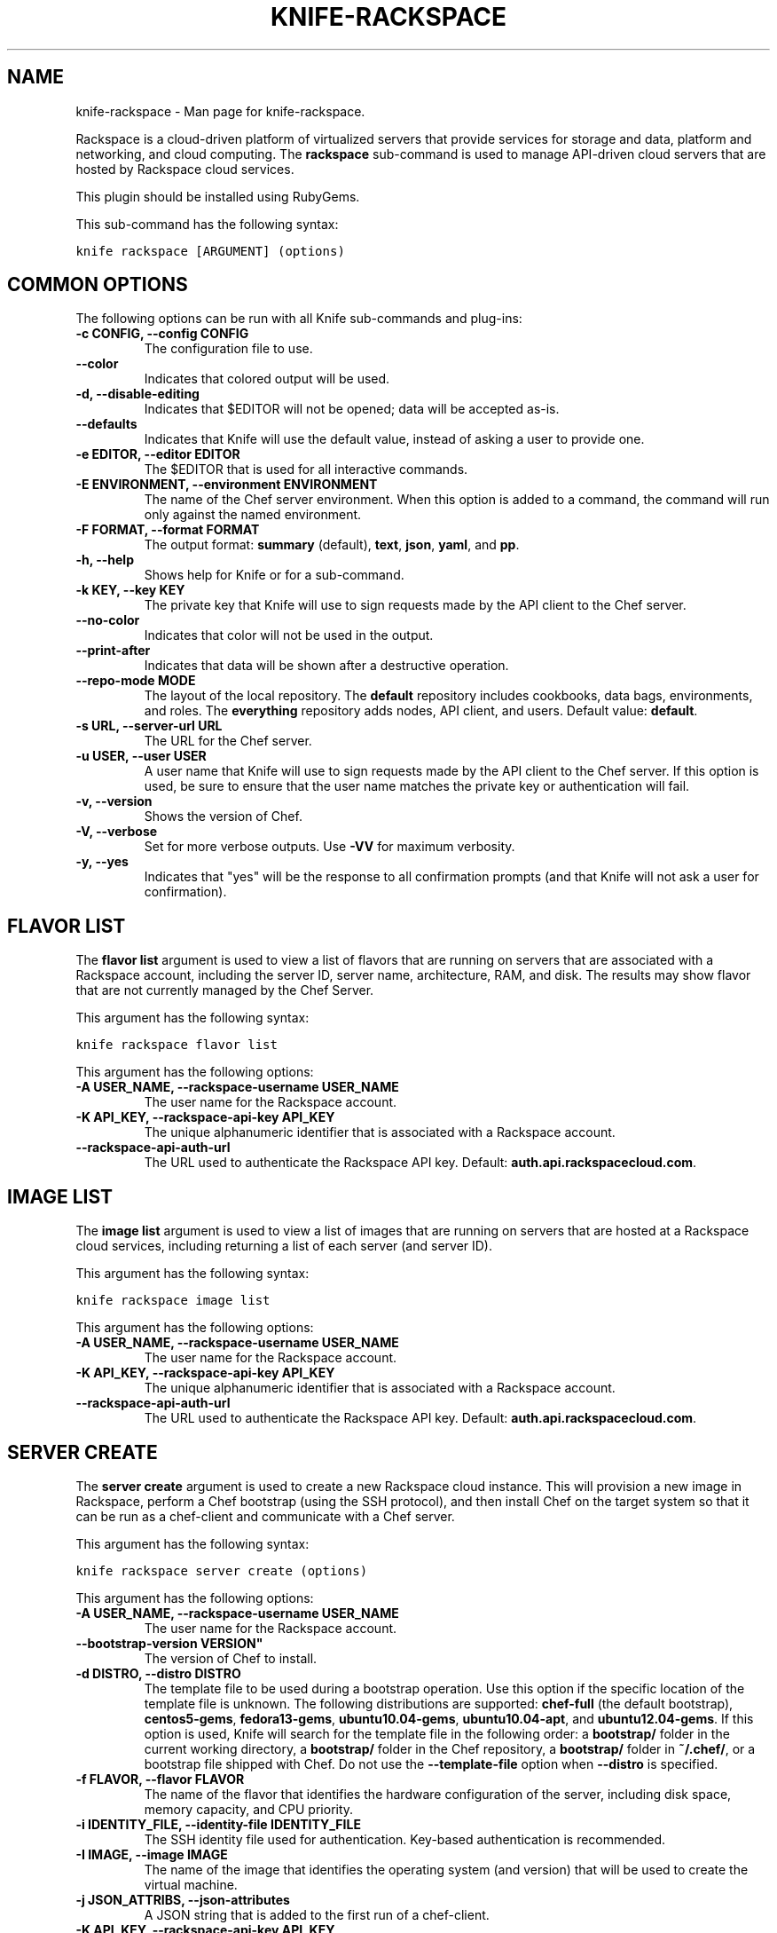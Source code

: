 .TH "KNIFE-RACKSPACE" "1" "December 20, 2012" "0.0.1" "knife-rackspace"
.SH NAME
knife-rackspace \- Man page for knife-rackspace.
.
.nr rst2man-indent-level 0
.
.de1 rstReportMargin
\\$1 \\n[an-margin]
level \\n[rst2man-indent-level]
level margin: \\n[rst2man-indent\\n[rst2man-indent-level]]
-
\\n[rst2man-indent0]
\\n[rst2man-indent1]
\\n[rst2man-indent2]
..
.de1 INDENT
.\" .rstReportMargin pre:
. RS \\$1
. nr rst2man-indent\\n[rst2man-indent-level] \\n[an-margin]
. nr rst2man-indent-level +1
.\" .rstReportMargin post:
..
.de UNINDENT
. RE
.\" indent \\n[an-margin]
.\" old: \\n[rst2man-indent\\n[rst2man-indent-level]]
.nr rst2man-indent-level -1
.\" new: \\n[rst2man-indent\\n[rst2man-indent-level]]
.in \\n[rst2man-indent\\n[rst2man-indent-level]]u
..
.\" Man page generated from reStructuredText.
.
.sp
Rackspace is a cloud\-driven platform of virtualized servers that provide services for storage and data, platform and networking, and cloud computing. The \fBrackspace\fP sub\-command is used to manage API\-driven cloud servers that are hosted by Rackspace cloud services.
.sp
This plugin should be installed using RubyGems.
.sp
This sub\-command has the following syntax:
.sp
.nf
.ft C
knife rackspace [ARGUMENT] (options)
.ft P
.fi
.SH COMMON OPTIONS
.sp
The following options can be run with all Knife sub\-commands and plug\-ins:
.INDENT 0.0
.TP
.B \fB\-c CONFIG\fP, \fB\-\-config CONFIG\fP
The configuration file to use.
.TP
.B \fB\-\-color\fP
Indicates that colored output will be used.
.TP
.B \fB\-d\fP, \fB\-\-disable\-editing\fP
Indicates that $EDITOR will not be opened; data will be accepted as\-is.
.TP
.B \fB\-\-defaults\fP
Indicates that Knife will use the default value, instead of asking a user to provide one.
.TP
.B \fB\-e EDITOR\fP, \fB\-\-editor EDITOR\fP
The $EDITOR that is used for all interactive commands.
.TP
.B \fB\-E ENVIRONMENT\fP, \fB\-\-environment ENVIRONMENT\fP
The name of the Chef server environment. When this option is added to a command, the command will run only against the named environment.
.TP
.B \fB\-F FORMAT\fP, \fB\-\-format FORMAT\fP
The output format: \fBsummary\fP (default), \fBtext\fP, \fBjson\fP, \fByaml\fP, and \fBpp\fP.
.TP
.B \fB\-h\fP, \fB\-\-help\fP
Shows help for Knife or for a sub\-command.
.TP
.B \fB\-k KEY\fP, \fB\-\-key KEY\fP
The private key that Knife will use to sign requests made by the API client to the Chef server.
.TP
.B \fB\-\-no\-color\fP
Indicates that color will not be used in the output.
.TP
.B \fB\-\-print\-after\fP
Indicates that data will be shown after a destructive operation.
.TP
.B \fB\-\-repo\-mode MODE\fP
The layout of the local repository. The \fBdefault\fP repository includes cookbooks, data bags, environments, and roles. The \fBeverything\fP repository adds nodes, API client, and users. Default value: \fBdefault\fP.
.TP
.B \fB\-s URL\fP, \fB\-\-server\-url URL\fP
The URL for the Chef server.
.TP
.B \fB\-u USER\fP, \fB\-\-user USER\fP
A user name that Knife will use to sign requests made by the API client to the Chef server. If this option is used, be sure to ensure that the user name matches the private key or authentication will fail.
.TP
.B \fB\-v\fP, \fB\-\-version\fP
Shows the version of Chef.
.TP
.B \fB\-V\fP, \fB\-\-verbose\fP
Set for more verbose outputs. Use \fB\-VV\fP for maximum verbosity.
.TP
.B \fB\-y\fP, \fB\-\-yes\fP
Indicates that "yes" will be the response to all confirmation prompts (and that Knife will not ask a user for confirmation).
.UNINDENT
.SH FLAVOR LIST
.sp
The \fBflavor list\fP argument is used to view a list of flavors that are running on servers that are associated with a Rackspace account, including the server ID, server name, architecture, RAM, and disk. The results may show flavor that are not currently managed by the Chef Server.
.sp
This argument has the following syntax:
.sp
.nf
.ft C
knife rackspace flavor list
.ft P
.fi
.sp
This argument has the following options:
.INDENT 0.0
.TP
.B \fB\-A USER_NAME\fP, \fB\-\-rackspace\-username USER_NAME\fP
The user name for the Rackspace account.
.TP
.B \fB\-K API_KEY\fP, \fB\-\-rackspace\-api\-key API_KEY\fP
The unique alphanumeric identifier that is associated with a Rackspace account.
.TP
.B \fB\-\-rackspace\-api\-auth\-url\fP
The URL used to authenticate the Rackspace API key. Default: \fBauth.api.rackspacecloud.com\fP.
.UNINDENT
.SH IMAGE LIST
.sp
The \fBimage list\fP argument is used to view a list of images that are running on servers that are hosted at a Rackspace cloud services, including returning a list of each server (and server ID).
.sp
This argument has the following syntax:
.sp
.nf
.ft C
knife rackspace image list
.ft P
.fi
.sp
This argument has the following options:
.INDENT 0.0
.TP
.B \fB\-A USER_NAME\fP, \fB\-\-rackspace\-username USER_NAME\fP
The user name for the Rackspace account.
.TP
.B \fB\-K API_KEY\fP, \fB\-\-rackspace\-api\-key API_KEY\fP
The unique alphanumeric identifier that is associated with a Rackspace account.
.TP
.B \fB\-\-rackspace\-api\-auth\-url\fP
The URL used to authenticate the Rackspace API key. Default: \fBauth.api.rackspacecloud.com\fP.
.UNINDENT
.SH SERVER CREATE
.sp
The \fBserver create\fP argument is used to create a new Rackspace cloud instance. This will provision a new image in Rackspace, perform a Chef bootstrap (using the SSH protocol), and then install Chef on the target system so that it can be run as a chef\-client and communicate with a Chef server.
.sp
This argument has the following syntax:
.sp
.nf
.ft C
knife rackspace server create (options)
.ft P
.fi
.sp
This argument has the following options:
.INDENT 0.0
.TP
.B \fB\-A USER_NAME\fP, \fB\-\-rackspace\-username USER_NAME\fP
The user name for the Rackspace account.
.TP
.B \fB\-\-bootstrap\-version VERSION"\fP
The version of Chef to install.
.TP
.B \fB\-d DISTRO\fP, \fB\-\-distro DISTRO\fP
The template file to be used during a bootstrap operation. Use this option if the specific location of the template file is unknown. The following distributions are supported: \fBchef\-full\fP (the default bootstrap), \fBcentos5\-gems\fP, \fBfedora13\-gems\fP, \fBubuntu10.04\-gems\fP, \fBubuntu10.04\-apt\fP, and \fBubuntu12.04\-gems\fP. If this option is used, Knife will search for the template file in the following order: a \fBbootstrap/\fP folder in the current working directory, a \fBbootstrap/\fP folder in the Chef repository, a \fBbootstrap/\fP folder in \fB~/.chef/\fP, or a bootstrap file shipped with Chef. Do not use the \fB\-\-template\-file\fP option when \fB\-\-distro\fP is specified.
.TP
.B \fB\-f FLAVOR\fP, \fB\-\-flavor FLAVOR\fP
The name of the flavor that identifies the hardware configuration of the server, including disk space, memory capacity, and CPU priority.
.TP
.B \fB\-i IDENTITY_FILE\fP, \fB\-\-identity\-file IDENTITY_FILE\fP
The SSH identity file used for authentication. Key\-based authentication is recommended.
.TP
.B \fB\-I IMAGE\fP, \fB\-\-image IMAGE\fP
The name of the image that identifies the operating system (and version) that will be used to create the virtual machine.
.TP
.B \fB\-j JSON_ATTRIBS\fP, \fB\-\-json\-attributes\fP
A JSON string that is added to the first run of a chef\-client.
.TP
.B \fB\-K API_KEY\fP, \fB\-\-rackspace\-api\-key API_KEY\fP
The unique alphanumeric identifier that is associated with a Rackspace account.
.TP
.B \fB\-M JSON\fP, \fB\-\-rackspace\-metadata JSON\fP
A JSON string that contains a metadata hash.
.TP
.B \fB\-N NAME\fP, \fB\-\-node\-name NAME\fP
The name of the node.
.TP
.B \fB\-P PASSWORD\fP, \fB\-\-ssh\-password PASSWORD\fP
The SSH password. This can be used to pass the password directly on the command line. If this option is not specified (and a password is required) Knife will prompt for the password.
.TP
.B \fB\-\-prerelease\fP
Indicates that pre\-release Chef gems should be installed.
.TP
.B \fB\-r RUN_LIST\fP, \fB\-\-run\-list RUN_LIST\fP
A comma\-separated list of roles and/or recipes to be applied.
.TP
.B \fB\-\-rackspace\-api\-auth\-url\fP
The URL used to authenticate the Rackspace API key. Default: \fBauth.api.rackspacecloud.com\fP.
.TP
.B \fB\-S NAME\fP, \fB\-\-server\-name NAME\fP
The name of the server.
.TP
.B \fB\-\-template\-file TEMPLATE\fP
The path to a template file that will be used during a bootstrap operation. Do not use the \fB\-\-distro\fP option when \fB\-\-template\-file\fP is specified.
.TP
.B \fB\-x USERNAME\fP, \fB\-\-ssh\-user USERNAME\fP
The SSH user name.
.UNINDENT
.sp
\fBExamples\fP
.sp
To launch a new Rackspace instance with the "webserver" role, enter:
.sp
.nf
.ft C
$ knife rackspace server create \-r \(aqrole[webserver]\(aq \-\-server\-name server01 \-\-node\-name server01 \-\-image 49 \-\-flavor 2
.ft P
.fi
.sp
To launch a new Rackspace instance with multiple roles, enter:
.sp
.nf
.ft C
$ knife rackspace server create \-r \(aqrole[base],role[webserver]\(aq \-\-server\-name server01 \-N server01 \-\-image 49 \-\-flavor 2
.ft P
.fi
.SH SERVER DELETE
.sp
The \fBserver delete\fP argument is used to delete one or more instances that are running in the Rackspace cloud. The corresponding node on the Chef server can also be deleted with the same action. To find a specific cloud instance, use the \fBknife rackspace server list\fP argument. Use the \fBknife node delete\fP and \fBknife client delete\fP sub\-commands to delete associated node and client objects (if required).
.sp
This argument has the following syntax:
.sp
.nf
.ft C
knife rackspace server delete [SERVER_ID...]
.ft P
.fi
.sp
This argument has the following options:
.INDENT 0.0
.TP
.B \fB\-A USER_NAME\fP, \fB\-\-rackspace\-username USER_NAME\fP
The user name for the Rackspace account.
.TP
.B \fB\-K API_KEY\fP, \fB\-\-rackspace\-api\-key API_KEY\fP
The unique alphanumeric identifier that is associated with a Rackspace account.
.TP
.B \fB\-N NODE_NAME\fP, \fB\-\-node\-name NODE_NAME\fP
The name of the node to be deleted, if different from the server name. This must be used with the \fB\-\-purge\fP option.
.TP
.B \fB\-p\fP, \fB\-\-purge\fP
Indicates that all corresponding nodes on the Chef server will be destroyed, in addition to the Rackspace node itself. This option (by itself) assumes that the node and client have the same name as the server. If they do not, use the \fB\-\-node\-name\fP option to specify the correct name for the node.
.TP
.B \fB\-\-rackspace\-api\-auth\-url\fP
The URL used to authenticate the Rackspace API key. Default: \fBauth.api.rackspacecloud.com\fP.
.UNINDENT
.sp
\fBExamples\fP
.sp
For example, to delete a Rackspace instance with an Instance ID of "12345678", enter:
.sp
.nf
.ft C
$ knife rackspace server delete 12345678
.ft P
.fi
.sp
to return:
.sp
.nf
.ft C
Instance ID: 12345678
Host ID: testexample
Name: slice12345678
Flavor: 1GB server
Image: Ubuntu 10.04 LTS (lucid)
Public DNS Name: 1\-1\-1\-1.static.cloud\-ips.com
Public IP Address: 1.1.1.1
Private IP Address: 192.168.1.1
.ft P
.fi
.sp
Confirm the deletion:
.sp
.nf
.ft C
Do you really want to delete this server? (Y/N) Y
WARNING: Deleted server 12345678 named slice12345678
.ft P
.fi
.SH SERVER LIST
.sp
The \fBserver list\fP argument is used to find instances that are associated with a Rackspace account. The results may show instances that are not currently managed by the Chef server.
.sp
This argument has the following syntax:
.sp
.nf
.ft C
knife rackspace server list
.ft P
.fi
.sp
This argument has the following options:
.INDENT 0.0
.TP
.B \fB\-A USER_NAME\fP, \fB\-\-rackspace\-username USER_NAME\fP
The user name for the Rackspace account.
.TP
.B \fB\-K API_KEY\fP, \fB\-\-rackspace\-api\-key API_KEY\fP
The unique alphanumeric identifier that is associated with a Rackspace account.
.TP
.B \fB\-\-rackspace\-api\-auth\-url\fP
The URL used to authenticate the Rackspace API key. Default: \fBauth.api.rackspacecloud.com\fP.
.UNINDENT
.sp
\fBExamples\fP
.sp
For example, to find all Rackspace instances, enter:
.sp
.nf
.ft C
$ knife cloud rackspace list
.ft P
.fi
.sp
to return:
.sp
.nf
.ft C
Instance ID    Public IP    Private IP    Flavor    Image     State     Name
12345678       1.1.1.1      192.168.1.1   3         49        active    slice12345678
.ft P
.fi
.SH AUTHOR
Opscode
.SH COPYRIGHT
2012, Opscode, Inc
.\" Generated by docutils manpage writer.
.
